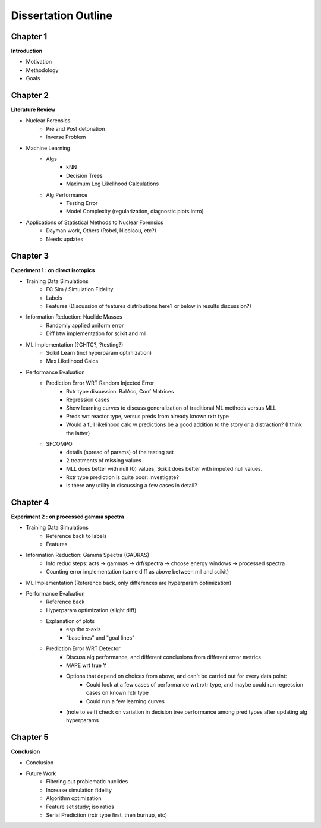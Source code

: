 ====================
Dissertation Outline
====================

---------
Chapter 1
---------
**Introduction**

- Motivation
- Methodology
- Goals

---------
Chapter 2
---------
**Literature Review**

- Nuclear Forensics
   - Pre and Post detonation
   - Inverse Problem
- Machine Learning
   - Algs
      - kNN
      - Decision Trees
      - Maximum Log Likelihood Calculations
   - Alg Performance
      - Testing Error
      - Model Complexity (regularization, diagnostic plots intro)
- Applications of Statistical Methods to Nuclear Forensics
   - Dayman work, Others (Robel, Nicolaou, etc?)
   - Needs updates

---------
Chapter 3
---------
**Experiment 1 : on direct isotopics**

- Training Data Simulations
   - FC Sim / Simulation Fidelity
   - Labels
   - Features (Discussion of features distributions here? or below in results discussion?)
- Information Reduction: Nuclide Masses
   - Randomly applied uniform error
   - Diff btw implementation for scikit and mll
- ML Implementation (?CHTC?, ?testing?)
   - Scikit Learn (incl hyperparam optimization)
   - Max Likelihood Calcs
- Performance Evaluation 
   - Prediction Error WRT Random Injected Error
      - Rxtr type discussion. BalAcc, Conf Matrices
      - Regression cases
      - Show learning curves to discuss generalization of traditional ML methods versus MLL
      - Preds wrt reactor type, versus preds from already known rxtr type
      - Would a full likelihood calc w predictions be a good addition to the story or a distraction? (I think the latter)
   - SFCOMPO 
      - details (spread of params) of the testing set
      - 2 treatments of missing values
      - MLL does better with null (0) values, Scikit does better with imputed null values.
      - Rxtr type prediction is quite poor: investigate? 
      - Is there any utility in discussing a few cases in detail?

---------
Chapter 4
---------
**Experiment 2 : on processed gamma spectra**

- Training Data Simulations
   - Reference back to labels
   - Features
- Information Reduction: Gamma Spectra (GADRAS) 
   - Info reduc steps: acts -> gammas -> drf/spectra -> choose energy windows -> processed spectra
   - Counting error implementation (same diff as above between mll and scikit)
- ML Implementation (Reference back, only differences are hyperparam optimization) 
- Performance Evaluation 
   - Reference back
   - Hyperparam optimization (slight diff)
   - Explanation of plots 
      - esp the x-axis
      - "baselines" and "goal lines"
   - Prediction Error WRT Detector
      - Discuss alg performance, and different conclusions from different error metrics 
      - MAPE wrt true Y
      - Options that depend on choices from above, and can't be carried out for every data point: 
         - Could look at a few cases of performance wrt rxtr type, and maybe could run regression cases on known rxtr type 
         - Could run a few learning curves
      - (note to self) check on variation in decision tree performance among pred types after updating alg hyperparams

---------
Chapter 5
---------
**Conclusion**

- Conclusion
- Future Work
   - Filtering out problematic nuclides
   - Increase simulation fidelity
   - Algorithm optimization 
   - Feature set study; iso ratios
   - Serial Prediction (rxtr type first, then burnup, etc)


